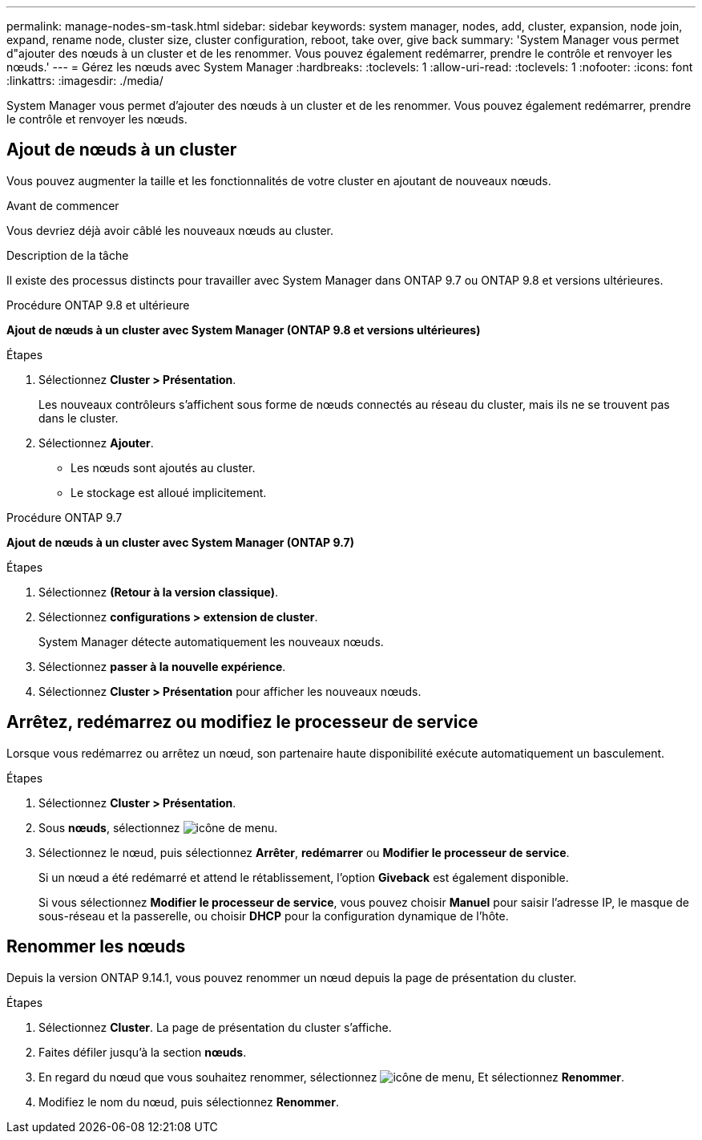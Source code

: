 ---
permalink: manage-nodes-sm-task.html 
sidebar: sidebar 
keywords: system manager, nodes, add, cluster, expansion, node join, expand, rename node, cluster size, cluster configuration, reboot, take over, give back 
summary: 'System Manager vous permet d"ajouter des nœuds à un cluster et de les renommer.  Vous pouvez également redémarrer, prendre le contrôle et renvoyer les nœuds.' 
---
= Gérez les nœuds avec System Manager
:hardbreaks:
:toclevels: 1
:allow-uri-read: 
:toclevels: 1
:nofooter: 
:icons: font
:linkattrs: 
:imagesdir: ./media/


[role="lead"]
System Manager vous permet d'ajouter des nœuds à un cluster et de les renommer.  Vous pouvez également redémarrer, prendre le contrôle et renvoyer les nœuds.



== Ajout de nœuds à un cluster

Vous pouvez augmenter la taille et les fonctionnalités de votre cluster en ajoutant de nouveaux nœuds.

.Avant de commencer
Vous devriez déjà avoir câblé les nouveaux nœuds au cluster.

.Description de la tâche
Il existe des processus distincts pour travailler avec System Manager dans ONTAP 9.7 ou ONTAP 9.8 et versions ultérieures.

[role="tabbed-block"]
====
.Procédure ONTAP 9.8 et ultérieure
--
*Ajout de nœuds à un cluster avec System Manager (ONTAP 9.8 et versions ultérieures)*

.Étapes
. Sélectionnez *Cluster > Présentation*.
+
Les nouveaux contrôleurs s'affichent sous forme de nœuds connectés au réseau du cluster, mais ils ne se trouvent pas dans le cluster.

. Sélectionnez *Ajouter*.
+
** Les nœuds sont ajoutés au cluster.
** Le stockage est alloué implicitement.




--
.Procédure ONTAP 9.7
--
*Ajout de nœuds à un cluster avec System Manager (ONTAP 9.7)*

.Étapes
. Sélectionnez *(Retour à la version classique)*.
. Sélectionnez *configurations > extension de cluster*.
+
System Manager détecte automatiquement les nouveaux nœuds.

. Sélectionnez *passer à la nouvelle expérience*.
. Sélectionnez *Cluster > Présentation* pour afficher les nouveaux nœuds.


--
====


== Arrêtez, redémarrez ou modifiez le processeur de service

Lorsque vous redémarrez ou arrêtez un nœud, son partenaire haute disponibilité exécute automatiquement un basculement.

.Étapes
. Sélectionnez *Cluster > Présentation*.
. Sous *nœuds*, sélectionnez image:icon_kabob.gif["icône de menu"].
. Sélectionnez le nœud, puis sélectionnez *Arrêter*, *redémarrer* ou *Modifier le processeur de service*.
+
Si un nœud a été redémarré et attend le rétablissement, l'option *Giveback* est également disponible.

+
Si vous sélectionnez *Modifier le processeur de service*, vous pouvez choisir *Manuel* pour saisir l'adresse IP, le masque de sous-réseau et la passerelle, ou choisir *DHCP* pour la configuration dynamique de l'hôte.





== Renommer les nœuds

Depuis la version ONTAP 9.14.1, vous pouvez renommer un nœud depuis la page de présentation du cluster.

.Étapes
. Sélectionnez *Cluster*.  La page de présentation du cluster s'affiche.
. Faites défiler jusqu'à la section *nœuds*.
. En regard du nœud que vous souhaitez renommer, sélectionnez image:icon_kabob.gif["icône de menu"], Et sélectionnez *Renommer*.
. Modifiez le nom du nœud, puis sélectionnez *Renommer*.

